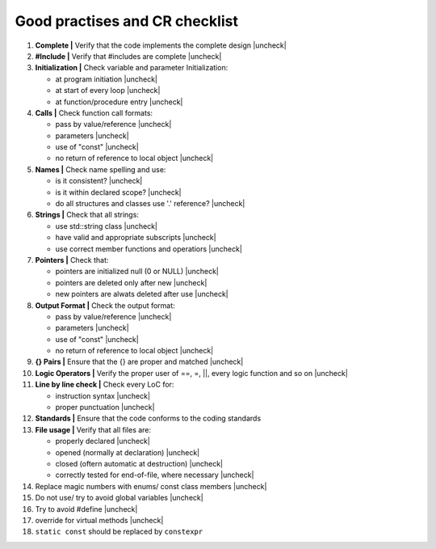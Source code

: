 Good practises and CR checklist
===============================

.. |check| raw:: html

    <input checked=""  type="checkbox">

.. |uncheck| raw:: html

    <input type="checkbox">



#. **Complete |** Verify that the code implements the complete design |uncheck|

#. **#Include |** Verify that #includes are complete |uncheck| 

#. **Initialization |** Check variable and parameter Initialization:

   - at program initiation |uncheck|
   - at start of every loop |uncheck|
   - at function/procedure entry |uncheck|

#. **Calls |** Check function call formats:

   - pass by value/reference |uncheck|
   - parameters |uncheck|
   - use of "const" |uncheck|
   - no return of reference to local object |uncheck|

#. **Names |** Check name spelling and use:

   - is it consistent? |uncheck|
   - is it within declared scope? |uncheck|
   - do all structures and classes use '.' reference? |uncheck|

#. **Strings |** Check that all strings:

   - use std::string class |uncheck|
   - have valid and appropriate subscripts |uncheck|
   - use correct member functions and operatiors |uncheck|
  
#. **Pointers |** Check that:

   - pointers are initialized null (0 or NULL) |uncheck|
   - pointers are deleted only after new |uncheck|
   - new pointers are alwats deleted after use |uncheck|

#. **Output Format |** Check the output format:

   - pass by value/reference |uncheck|
   - parameters |uncheck|
   - use of "const" |uncheck|
   - no return of reference to local object |uncheck|

#. **{} Pairs |** Ensure that the {} are proper and matched |uncheck|

#. **Logic Operators |** Verify the proper user of ==, =, ||, every logic function and so on |uncheck| 

#. **Line by line check |** Check every LoC for:

   - instruction syntax |uncheck|
   - proper punctuation |uncheck|
    
#. **Standards |** Ensure that the code conforms to the coding standards

#. **File usage |** Verify that all files are:

   - properly declared |uncheck|
   - opened (normally at declaration) |uncheck|
   - closed (oftern automatic at destruction) |uncheck|
   - correctly tested for end-of-file, where necessary |uncheck|


#. Replace magic numbers with enums/ const class members |uncheck|
#. Do not use/ try to avoid global variables |uncheck|
#. Try to avoid #define  |uncheck|
#. override for virtual methods |uncheck|
#. ``static const`` should be replaced by ``constexpr`` 